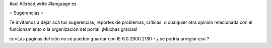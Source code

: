#acl All:read,write
#language es

= Sugerencias =

Te invitamos a dejar acá tus sugerencias, reportes de problemas, críticas, o cualquier otra opinión relacionada con
el funcionamiento o la organización del portal. ¡Muchas gracias!

cc>Las paginas del sitio no se pueden guardar con IE 6.0.2900.2180 - ¿ se podria arreglar eso ?
